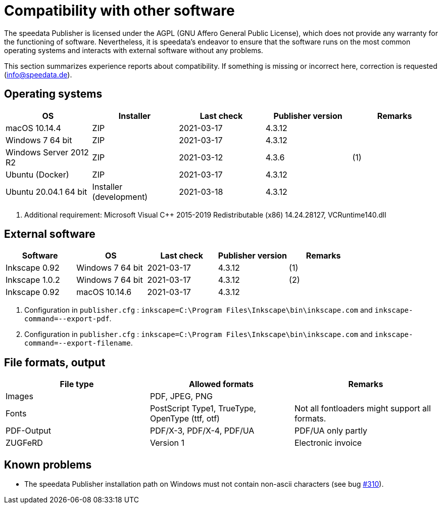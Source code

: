 [appendix,compatibility]
[[app-compatibilitylist]]
= Compatibility with other software

The speedata Publisher is licensed under the AGPL (GNU Affero General Public License), which does not provide any warranty for the functioning of software.
Nevertheless, it is speedata's endeavor to ensure that the software runs on the most common operating systems and interacts with external software without any problems.

This section summarizes experience reports about compatibility. If something is missing or incorrect here, correction is requested (info@speedata.de).

== Operating systems


[options="header"]
|=======
| OS | Installer | Last check | Publisher version | Remarks
| macOS 10.14.4  | ZIP | 2021-03-17  | 4.3.12 |
| Windows 7 64 bit | ZIP | 2021-03-17  | 4.3.12 |
| Windows Server 2012 R2 | ZIP | 2021-03-12 | 4.3.6 | (1)
| Ubuntu (Docker) | ZIP | 2021-03-17 | 4.3.12 |
| Ubuntu 20.04.1 64 bit | Installer (development) | 2021-03-18 | 4.3.12 |
|=======

. Additional requirement: Microsoft Visual C++ 2015-2019 Redistributable (x86) 14.24.28127, VCRuntime140.dll


== External software

[options="header"]
|=======
| Software | OS | Last check |  Publisher version | Remarks
| Inkscape 0.92 | Windows 7 64 bit | 2021-03-17 | 4.3.12  | (1)
| Inkscape 1.0.2 | Windows 7 64 bit | 2021-03-17 | 4.3.12  | (2)
| Inkscape 0.92 | macOS 10.14.6 | 2021-03-17 | 4.3.12 |
|=======

. Configuration in `publisher.cfg` : `inkscape=C:\Program Files\Inkscape\bin\inkscape.com` and `inkscape-command=--export-pdf`.
. Configuration in `publisher.cfg` : `inkscape=C:\Program Files\Inkscape\bin\inkscape.com` and `inkscape-command=--export-filename`.

// QA (imagemagick, ghostscript)




== File formats, output

[options="header"]
|=======
| File type | Allowed formats | Remarks
| Images  | PDF, JPEG, PNG |
| Fonts | PostScript Type1, TrueType, OpenType (ttf, otf) | Not all fontloaders might support all formats.
| PDF-Output | PDF/X-3, PDF/X-4, PDF/UA | PDF/UA only partly
| ZUGFeRD  | Version 1 | Electronic invoice
|=======


== Known problems

* The speedata Publisher installation path on Windows must not contain non-ascii characters (see bug https://github.com/speedata/publisher/issues/310[#310]).

// EOF
